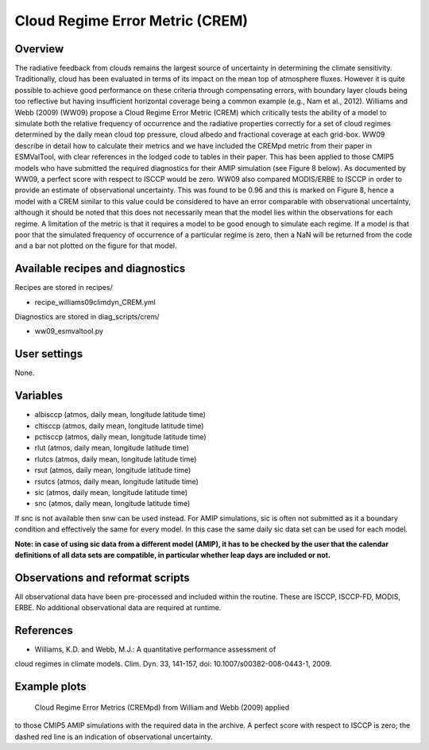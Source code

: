 Cloud Regime Error Metric (CREM)
================================

Overview
--------

The radiative feedback from clouds remains the largest source of uncertainty
in determining the climate sensitivity. Traditionally, cloud has been
evaluated in terms of its impact on the mean top of atmosphere fluxes.
However it is quite possible to achieve good performance on these criteria
through compensating errors, with boundary layer clouds being too reflective
but having insufficient horizontal coverage being a common example (e.g.,
Nam et al., 2012). Williams and Webb (2009) (WW09) propose a Cloud Regime
Error Metric (CREM) which critically tests the ability of a model to
simulate both the relative frequency of occurrence and the radiative
properties correctly for a set of cloud regimes determined by the daily
mean cloud top pressure, cloud albedo and fractional coverage at each
grid-box. WW09 describe in detail how to calculate their metrics and we
have included the CREMpd metric from their paper in ESMValTool, with clear
references in the lodged code to tables in their paper. This has been
applied to those CMIP5 models who have submitted the required diagnostics
for their AMIP simulation (see Figure 8 below). As documented by WW09, a
perfect score with respect to ISCCP would be zero. WW09 also compared
MODIS/ERBE to ISCCP in order to provide an estimate of observational
uncertainty. This was found to be 0.96 and this is marked on Figure 8,
hence a model with a CREM similar to this value could be considered to have
an error comparable with observational uncertainty, although it should be
noted that this does not necessarily mean that the model lies within the
observations for each regime. A limitation of the metric is that it requires
a model to be good enough to simulate each regime. If a model is that poor
that the simulated frequency of occurrence of a particular regime is zero,
then a NaN will be returned from the code and a bar not plotted on the
figure for that model.


Available recipes and diagnostics
---------------------------------

Recipes are stored in recipes/

* recipe_williams09climdyn_CREM.yml

Diagnostics are stored in diag_scripts/crem/

* ww09_esmvaltool.py



User settings
-------------

None.


Variables
---------

* albisccp (atmos, daily mean, longitude latitude time)
* cltisccp (atmos, daily mean, longitude latitude time)
* pctisccp (atmos, daily mean, longitude latitude time)
* rlut (atmos, daily mean, longitude latitude time)
* rlutcs (atmos, daily mean, longitude latitude time)
* rsut (atmos, daily mean, longitude latitude time)
* rsutcs (atmos, daily mean, longitude latitude time)
* sic (atmos, daily mean, longitude latitude time)
* snc (atmos, daily mean, longitude latitude time)

If snc is not available then snw can be used instead. For AMIP simulations,
sic is often not submitted as it a boundary condition and effectively
the same for every model. In this case the same daily sic data set can be
used for each model.

**Note: in case of using sic data from a different model (AMIP), it has to
be checked by the user that the calendar definitions of all data sets are
compatible, in particular whether leap days are included or not.**



Observations and reformat scripts
---------------------------------

All observational data have been pre-processed and included within the
routine. These are ISCCP, ISCCP-FD, MODIS, ERBE. No additional observational
data are required at runtime.



References
----------

* Williams, K.D. and Webb, M.J.: A quantitative performance assessment of
cloud regimes in climate models. Clim. Dyn. 33, 141-157, doi:
10.1007/s00382-008-0443-1, 2009.


Example plots
-------------

.. figure:: /recipes/figures/crem/crem_error_metric.png
   :width: 10cm
   :alt: xxxxx

   Cloud Regime Error Metrics (CREMpd) from William and Webb (2009) applied
to those CMIP5 AMIP simulations with the required data in the archive. A
perfect score with respect to ISCCP is zero; the dashed red line is an
indication of observational uncertainty.
